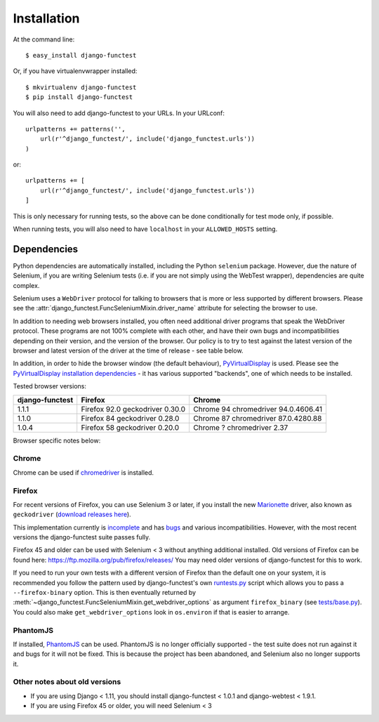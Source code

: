 ============
Installation
============

At the command line::

    $ easy_install django-functest

Or, if you have virtualenvwrapper installed::

    $ mkvirtualenv django-functest
    $ pip install django-functest

You will also need to add django-functest to your URLs. In your URLconf::

  urlpatterns += patterns('',
      url(r'^django_functest/', include('django_functest.urls'))
  )

or::

  urlpatterns += [
      url(r'^django_functest/', include('django_functest.urls'))
  ]


This is only necessary for running tests, so the above can be done conditionally
for test mode only, if possible.

When running tests, you will also need to have ``localhost`` in your
``ALLOWED_HOSTS`` setting.

Dependencies
============

Python dependencies are automatically installed, including the Python
``selenium`` package. However, due the nature of Selenium, if you are writing
Selenium tests (i.e. if you are not simply using the WebTest wrapper),
dependencies are quite complex.

Selenium uses a ``WebDriver`` protocol for talking to browsers that is more or
less supported by different browsers. Please see the
:attr:`django_functest.FuncSeleniumMixin.driver_name` attribute for selecting
the browser to use.

In addition to needing web browsers installed, you often need additional driver
programs that speak the WebDriver protocol. These programs are not 100% complete
with each other, and have their own bugs and incompatibilities depending on
their version, and the version of the browser. Our policy is to try to test
against the latest version of the browser and latest version of the driver at
the time of release - see table below.

In addition, in order to hide the browser window (the default behaviour),
`PyVirtualDisplay <https://github.com/ponty/pyvirtualdisplay>`_ is used. Please
see the `PyVirtualDisplay installation dependencies
<https://github.com/ponty/pyvirtualdisplay>`_ - it has various supported
"backends", one of which needs to be installed.

Tested browser versions:

+-------------------+---------------------+----------------------------+
| django-functest   | Firefox             | Chrome                     |
+===================+=====================+============================+
| 1.1.1             | Firefox 92.0        | Chrome 94                  |
|                   | geckodriver 0.30.0  | chromedriver 94.0.4606.41  |
+-------------------+---------------------+----------------------------+
| 1.1.0             | Firefox 84          | Chrome 87                  |
|                   | geckodriver 0.28.0  | chromedriver 87.0.4280.88  |
+-------------------+---------------------+----------------------------+
| 1.0.4             | Firefox 58          | Chrome ?                   |
|                   | geckodriver 0.20.0  | chromedriver 2.37          |
+-------------------+---------------------+----------------------------+

Browser specific notes below:

Chrome
------

Chrome can be used if `chromedriver
<https://sites.google.com/a/chromium.org/chromedriver/>`_ is installed.

Firefox
-------

For recent versions of Firefox, you can use Selenium 3 or later, if you install
the new `Marionette
<https://developer.mozilla.org/en-US/docs/Mozilla/QA/Marionette/WebDriver>`_
driver, also known as ``geckodriver`` (`download releases here
<https://github.com/mozilla/geckodriver/releases>`_).

This implementation currently is `incomplete
<https://bugzilla.mozilla.org/show_bug.cgi?id=721859>`_ and has `bugs
<https://bugzilla.mozilla.org/buglist.cgi?bug_status=__open__&columnlist=assigned_to,bug_status,resolution,short_desc,changeddate,keywords,status_whiteboard&component=Marionette&product=Testing>`_
and various incompatibilities. However, with the most recent versions the
django-functest suite passes fully.

Firefox 45 and older can be used with Selenium < 3 without anything additional
installed. Old versions of Firefox can be found here:
https://ftp.mozilla.org/pub/firefox/releases/ You may need older versions of
django-functest for this to work.

If you need to run your own tests with a different version of Firefox than the
default one on your system, it is recommended you follow the pattern used by
django-functest's own `runtests.py
<https://github.com/django-functest/django-functest/blob/master/runtests.py>`_
script which allows you to pass a ``--firefox-binary`` option. This is then
eventually returned by
:meth:`~django_functest.FuncSeleniumMixin.get_webdriver_options` as argument
``firefox_binary`` (see `tests/base.py
<https://github.com/django-functest/django-functest/blob/master/django_functest/tests/base.py>`_).
You could also make ``get_webdriver_options`` look in ``os.environ`` if that is
easier to arrange.

PhantomJS
---------

If installed, `PhantomJS <http://phantomjs.org/>`_ can be used. PhantomJS is no
longer officially supported - the test suite does not run against it and bugs
for it will not be fixed. This is because the project has been abandoned, and
Selenium also no longer supports it.


Other notes about old versions
------------------------------

* If you are using Django < 1.11, you should install django-functest < 1.0.1 and
  django-webtest < 1.9.1.

* If you are using Firefox 45 or older, you will need Selenium < 3

